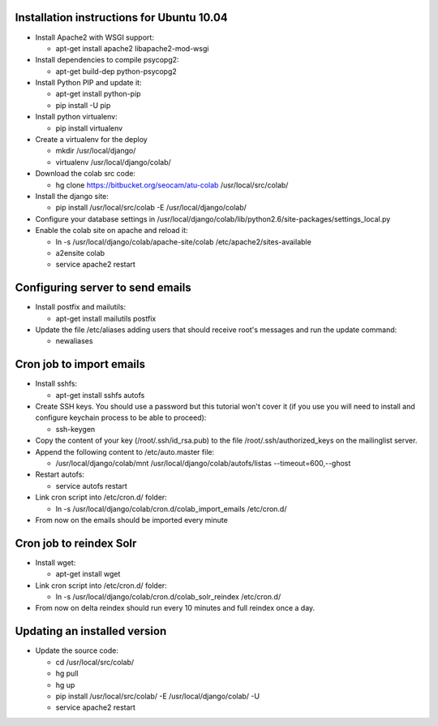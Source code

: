 Installation instructions for Ubuntu 10.04
-------------------------------------------

* Install Apache2 with WSGI support:

  * apt-get install apache2 libapache2-mod-wsgi

* Install dependencies to compile psycopg2:

  * apt-get build-dep python-psycopg2

* Install Python PIP and update it:
  
  * apt-get install python-pip
  * pip install -U pip

* Install python virtualenv:
  
  * pip install virtualenv 

* Create a virtualenv for the deploy
 
  * mkdir /usr/local/django/
  * virtualenv /usr/local/django/colab/

* Download the colab src code:

  * hg clone https://bitbucket.org/seocam/atu-colab /usr/local/src/colab/

* Install the django site:

  * pip install /usr/local/src/colab -E /usr/local/django/colab/

* Configure your database settings in /usr/local/django/colab/lib/python2.6/site-packages/settings_local.py
  
* Enable the colab site on apache and reload it:

  * ln -s /usr/local/django/colab/apache-site/colab /etc/apache2/sites-available
  * a2ensite colab
  * service apache2 restart
  

Configuring server to send emails
----------------------------------

* Install postfix and mailutils:
 
  * apt-get install mailutils postfix

* Update the file /etc/aliases adding users that should receive root's messages and run the update command:

  * newaliases


Cron job to import emails
---------------------------

* Install sshfs:
  
  * apt-get install sshfs autofs
  
* Create SSH keys. You should use a password but this tutorial won't cover it (if you use you will need to install and configure keychain process to be able to proceed):

  * ssh-keygen
  
* Copy the content of your key (/root/.ssh/id_rsa.pub) to the file /root/.ssh/authorized_keys on the mailinglist server.

* Append the following content to /etc/auto.master file:

  * /usr/local/django/colab/mnt /usr/local/django/colab/autofs/listas --timeout=600,--ghost

* Restart autofs:

  * service autofs restart
  
* Link cron script into /etc/cron.d/ folder:

  * ln -s /usr/local/django/colab/cron.d/colab_import_emails /etc/cron.d/ 
  
* From now on the emails should be imported every minute


Cron job to reindex Solr
-------------------------

* Install wget:
  
  * apt-get install wget
  
* Link cron script into /etc/cron.d/ folder:
  
  * ln -s /usr/local/django/colab/cron.d/colab_solr_reindex /etc/cron.d/
  
* From now on delta reindex should run every 10 minutes and full reindex once a day. 


Updating an installed version
------------------------------

* Update the source code:
  
  * cd /usr/local/src/colab/
  * hg pull
  * hg up
  * pip install /usr/local/src/colab/ -E /usr/local/django/colab/ -U
  * service apache2 restart